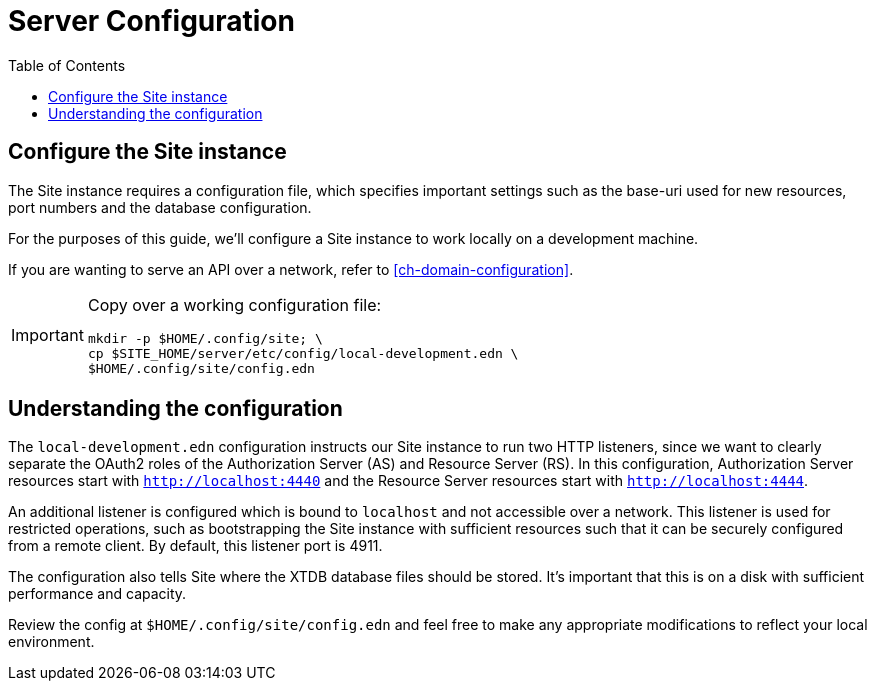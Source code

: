 = Server Configuration
:toc: left

== Configure the Site instance

The Site instance requires a configuration file, which specifies important settings such as the base-uri used for new resources, port numbers and the database configuration.

For the purposes of this guide, we'll configure a Site instance to work locally on a development machine.

If you are wanting to serve an API over a network, refer to <<ch-domain-configuration>>.

[IMPORTANT]
--
Copy over a working configuration file:

----
mkdir -p $HOME/.config/site; \
cp $SITE_HOME/server/etc/config/local-development.edn \
$HOME/.config/site/config.edn
----
--

== Understanding the configuration

The `local-development.edn` configuration instructs our Site instance to run two HTTP listeners, since we want to clearly separate the OAuth2 roles of the Authorization Server (AS) and Resource Server (RS).
In this configuration, Authorization Server resources start with `http://localhost:4440` and the Resource Server resources start with `http://localhost:4444`.

An additional listener is configured which is bound to `localhost` and not accessible over a network.
This listener is used for restricted operations, such as bootstrapping the Site instance with sufficient resources such that it can be securely configured from a remote client.
By default, this listener port is 4911.

The configuration also tells Site where the XTDB database files should be stored.
It's important that this is on a disk with sufficient performance and capacity.

Review the config at `$HOME/.config/site/config.edn` and feel free to make any appropriate modifications to reflect your local environment.

// Local Variables:
// mode: outline
// outline-regexp: "[=]+"
// End:
